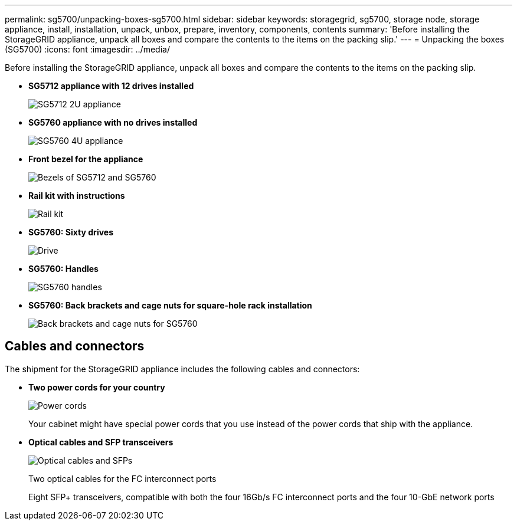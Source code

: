 ---
permalink: sg5700/unpacking-boxes-sg5700.html
sidebar: sidebar
keywords: storagegrid, sg5700, storage node, storage appliance, install, installation, unpack, unbox, prepare, inventory, components, contents 
summary: 'Before installing the StorageGRID appliance, unpack all boxes and compare the contents to the items on the packing slip.'
---
= Unpacking the boxes (SG5700)
:icons: font
:imagesdir: ../media/

[.lead]
Before installing the StorageGRID appliance, unpack all boxes and compare the contents to the items on the packing slip.

* *SG5712 appliance with 12 drives installed*
+
image::../media/de212c_table_size.gif[SG5712 2U appliance]

* *SG5760 appliance with no drives installed*
+
image::../media/de460c_table_size.gif[SG5760 4U appliance]

* *Front bezel for the appliance*
+
image::../media/sg5700_front_bezels.gif[Bezels of SG5712 and SG5760]

* *Rail kit with instructions*
+
image::../media/rail_kit.gif[Rail kit]

* *SG5760: Sixty drives*
+
image::../media/sg5760_drive.gif[Drive]

* *SG5760: Handles*
+
image::../media/handles.gif[SG5760 handles]

* *SG5760: Back brackets and cage nuts for square-hole rack installation*
+
image::../media/back_brackets_table_size.gif[Back brackets and cage nuts for SG5760]

== Cables and connectors

The shipment for the StorageGRID appliance includes the following cables and connectors:

* *Two power cords for your country*
+
image::../media/power_cords.gif[Power cords]
+
Your cabinet might have special power cords that you use instead of the power cords that ship with the appliance.

* *Optical cables and SFP transceivers*
+
image::../media/fc_cable_and_sfp.gif[Optical cables and SFPs]
+
Two optical cables for the FC interconnect ports
+
Eight SFP+ transceivers, compatible with both the four 16Gb/s FC interconnect ports and the four 10-GbE network ports
